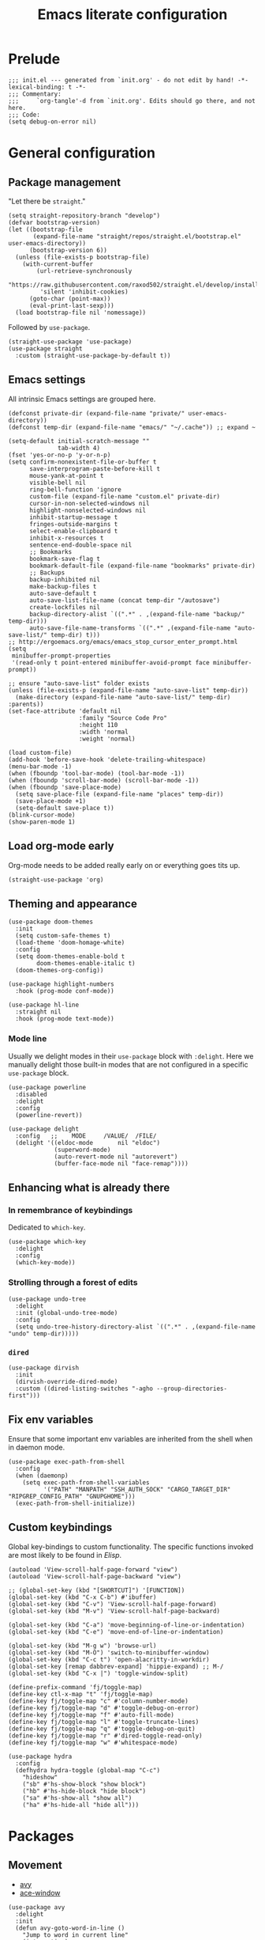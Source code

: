 #+title: Emacs literate configuration
#+PROPERTY: header-args :tangle ./init.el :results output silent

* Prelude
#+begin_src elisp
  ;;; init.el --- generated from `init.org' - do not edit by hand! -*- lexical-binding: t -*-
  ;;; Commentary:
  ;;;     `org-tangle'-d from `init.org'. Edits should go there, and not here.
  ;;; Code:
  (setq debug-on-error nil)
#+end_src

* General configuration
** Package management
"Let there be ~straight~."

#+begin_src elisp
  (setq straight-repository-branch "develop")
  (defvar bootstrap-version)
  (let ((bootstrap-file
		 (expand-file-name "straight/repos/straight.el/bootstrap.el" user-emacs-directory))
		(bootstrap-version 6))
	(unless (file-exists-p bootstrap-file)
	  (with-current-buffer
		  (url-retrieve-synchronously
		   "https://raw.githubusercontent.com/raxod502/straight.el/develop/install.el"
		   'silent 'inhibit-cookies)
		(goto-char (point-max))
		(eval-print-last-sexp)))
	(load bootstrap-file nil 'nomessage))
#+end_src

Followed by ~use-package~.

#+begin_src elisp
  (straight-use-package 'use-package)
  (use-package straight
	:custom (straight-use-package-by-default t))
#+end_src

** Emacs settings
All intrinsic Emacs settings are grouped here.
#+begin_src elisp
  (defconst private-dir (expand-file-name "private/" user-emacs-directory))
  (defconst temp-dir (expand-file-name "emacs/" "~/.cache")) ;; expand ~

  (setq-default initial-scratch-message ""
				tab-width 4)
  (fset 'yes-or-no-p 'y-or-n-p)
  (setq confirm-nonexistent-file-or-buffer t
		save-interprogram-paste-before-kill t
		mouse-yank-at-point t
		visible-bell nil
		ring-bell-function 'ignore
		custom-file (expand-file-name "custom.el" private-dir)
		cursor-in-non-selected-windows nil
		highlight-nonselected-windows nil
		inhibit-startup-message t
		fringes-outside-margins t
		select-enable-clipboard t
		inhibit-x-resources t
		sentence-end-double-space nil
		;; Bookmarks
		bookmark-save-flag t
		bookmark-default-file (expand-file-name "bookmarks" private-dir)
		;; Backups
		backup-inhibited nil
		make-backup-files t
		auto-save-default t
		auto-save-list-file-name (concat temp-dir "/autosave")
		create-lockfiles nil
		backup-directory-alist `((".*" . ,(expand-file-name "backup/" temp-dir)))
		auto-save-file-name-transforms `((".*" ,(expand-file-name "auto-save-list/" temp-dir) t)))
  ;; http://ergoemacs.org/emacs/emacs_stop_cursor_enter_prompt.html
  (setq
   minibuffer-prompt-properties
   '(read-only t point-entered minibuffer-avoid-prompt face minibuffer-prompt))

  ;; ensure "auto-save-list" folder exists
  (unless (file-exists-p (expand-file-name "auto-save-list" temp-dir))
	(make-directory (expand-file-name "auto-save-list/" temp-dir) :parents))
  (set-face-attribute 'default nil
					  :family "Source Code Pro"
					  :height 110
					  :width 'normal
					  :weight 'normal)

  (load custom-file)
  (add-hook 'before-save-hook 'delete-trailing-whitespace)
  (menu-bar-mode -1)
  (when (fboundp 'tool-bar-mode) (tool-bar-mode -1))
  (when (fboundp 'scroll-bar-mode) (scroll-bar-mode -1))
  (when (fboundp 'save-place-mode)
	(setq save-place-file (expand-file-name "places" temp-dir))
	(save-place-mode +1)
	(setq-default save-place t))
  (blink-cursor-mode)
  (show-paren-mode 1)
#+end_src

** Load org-mode early
Org-mode needs to be added really early on or everything goes tits up.
#+begin_src elisp
  (straight-use-package 'org)
#+end_src

** Theming and appearance
#+begin_src elisp
  (use-package doom-themes
	:init
	(setq custom-safe-themes t)
	(load-theme 'doom-homage-white)
	:config
	(setq doom-themes-enable-bold t
		  doom-themes-enable-italic t)
	(doom-themes-org-config))

  (use-package highlight-numbers
	:hook (prog-mode conf-mode))

  (use-package hl-line
	:straight nil
	:hook (prog-mode text-mode))
#+end_src

*** Mode line
Usually we delight modes in their ~use-package~ block with ~:delight~. Here we manually delight those
built-in modes that are not configured in a specific ~use-package~ block.

#+begin_src elisp
  (use-package powerline
	:disabled
	:delight
	:config
	(powerline-revert))

  (use-package delight
	:config   ;;    MODE     /VALUE/  /FILE/
	(delight '((eldoc-mode       nil "eldoc")
			   (superword-mode)
			   (auto-revert-mode nil "autorevert")
			   (buffer-face-mode nil "face-remap"))))
#+end_src

** Enhancing what is already there
*** In remembrance of keybindings
Dedicated to ~which-key~.
#+begin_src elisp
  (use-package which-key
	:delight
	:config
	(which-key-mode))
#+end_src

*** Strolling through a forest of edits
#+begin_src elisp
  (use-package undo-tree
	:delight
	:init (global-undo-tree-mode)
	:config
	(setq undo-tree-history-directory-alist `((".*" . ,(expand-file-name "undo" temp-dir)))))
#+end_src

*** ~dired~
#+begin_src elisp
  (use-package dirvish
	:init
	(dirvish-override-dired-mode)
	:custom ((dired-listing-switches "-agho --group-directories-first")))
#+end_src

** Fix env variables
Ensure that some important env variables are inherited from the shell when in daemon mode.
#+begin_src elisp
  (use-package exec-path-from-shell
	:config
	(when (daemonp)
	  (setq exec-path-from-shell-variables
			'("PATH" "MANPATH" "SSH_AUTH_SOCK" "CARGO_TARGET_DIR" "RIPGREP_CONFIG_PATH" "GNUPGHOME")))
	(exec-path-from-shell-initialize))
#+end_src

** Custom keybindings
Global key-bindings to custom functionality. The specific functions invoked are most likely to be found in [[Elisp]].
#+begin_src elisp
  (autoload 'View-scroll-half-page-forward "view")
  (autoload 'View-scroll-half-page-backward "view")

  ;; (global-set-key (kbd "[SHORTCUT]") '[FUNCTION])
  (global-set-key (kbd "C-x C-b") #'ibuffer)
  (global-set-key (kbd "C-v") 'View-scroll-half-page-forward)
  (global-set-key (kbd "M-v") 'View-scroll-half-page-backward)

  (global-set-key (kbd "C-a") 'move-beginning-of-line-or-indentation)
  (global-set-key (kbd "C-e") 'move-end-of-line-or-indentation)

  (global-set-key (kbd "M-g w") 'browse-url)
  (global-set-key (kbd "M-O") 'switch-to-minibuffer-window)
  (global-set-key (kbd "C-c t") 'open-alacritty-in-workdir)
  (global-set-key [remap dabbrev-expand] 'hippie-expand) ;; M-/
  (global-set-key (kbd "C-x |") 'toggle-window-split)

  (define-prefix-command 'fj/toggle-map)
  (define-key ctl-x-map "t" 'fj/toggle-map)
  (define-key fj/toggle-map "c" #'column-number-mode)
  (define-key fj/toggle-map "d" #'toggle-debug-on-error)
  (define-key fj/toggle-map "f" #'auto-fill-mode)
  (define-key fj/toggle-map "l" #'toggle-truncate-lines)
  (define-key fj/toggle-map "q" #'toggle-debug-on-quit)
  (define-key fj/toggle-map "r" #'dired-toggle-read-only)
  (define-key fj/toggle-map "w" #'whitespace-mode)

  (use-package hydra
	:config
	(defhydra hydra-toggle (global-map "C-c")
	  "hideshow"
	  ("sb" #'hs-show-block "show block")
	  ("hb" #'hs-hide-block "hide block")
	  ("sa" #'hs-show-all "show all")
	  ("ha" #'hs-hide-all "hide all")))
#+end_src

* Packages
** Movement
- [[https://github.com/abo-abo/avy][avy]]
- [[https://github.com/abo-abo/ace-window][ace-window]]
#+begin_src elisp
  (use-package avy
	:delight
	:init
	(defun avy-goto-word-in-line ()
	  "Jump to word in current line"
	  (interactive)
	  (let (beg end)
		(save-excursion
		  (end-of-line)
		  (setq end (point))
		  (beginning-of-line)
		  (setq beg (point)))
		(avy-goto-word-0 nil beg end)))
	:bind
	("M-g M-g" . #'avy-goto-line)
	("M-g c" . #'avy-goto-word-1)
	("M-g SPC" . #'avy-goto-word-in-line)
	("M-g DEL" . #'avy-goto-char-timer))


  (use-package ace-window
	:bind ("M-o" . 'ace-window)
	:config
	(custom-set-faces '(aw-leading-char-face ((t (:foreground "cyan" :height 3.0)))))
	(setq aw-keys '(?a ?s ?d ?f ?g ?h ?k ?l)
		  aw-scope 'global
		  aw-minibuffer-flag t
		  aw-dispatch-always t))
#+end_src

** Completion
- [[https://github.com/raxod502/selectrum][selectrum]]
- [[https://github.com/raxod502/prescient.el][prescient]]
- [[https://github.com/oantolin/orderless][orderless]]
- [[https://github.com/minad/consult#configuration][consult]]
#+begin_src elisp
  (use-package selectrum
	:config
	(selectrum-mode +1))

  (use-package orderless
	:custom
	;; (orderless-matching-styles '(orderless-flex)); orderless-regexp orderless-literal))
	(completion-styles '(orderless basic))
	(savehist-mode)
	(setq orderless-skip-highlighting (lambda () selectrum-is-active)))

  (use-package prescient
	:config
	(setq selectrum-highlight-candidates-function #'orderless-highlight-matches
		  prescient-save-file (expand-file-name "prescient-save.el" private-dir))
	(prescient-persist-mode +1))

  (use-package selectrum-prescient
	:config
	(setq selectrum-prescient-enable-filtering nil)
	(selectrum-prescient-mode +1))

  (use-package consult
	:ensure
	:bind (("C-x b" . 'consult-buffer)
		   ("M-i" . 'consult-imenu)
		   ("M-y" . 'consult-yank-pop)
		   ("M-g o" . 'consult-outline)
		   ("M-g f" . 'consult-flymake)
		   ("M-g m" . 'consult-mark)
		   ("M-g M" . 'consult-global-mark)
		   ("M-s r" . 'consult-ripgrep)
		   ("M-s g" . 'consult-git-grep)
		   ("M-s f" . 'consult-fd)
		   ("M-s F" . 'consult-locate)
		   ("M-s l" . 'consult-line)
		   ("M-s L" . 'consult-line-multi)
		   :map isearch-mode-map
		   ("C-p" . 'consult-isearch-history))
	:config
	(when (executable-find "plocate")
	  (setq consult-locate-args "plocate --ignore-case --existing --regexp"))
	(consult-customize
	 consult-ripgrep consult-git-grep consult-grep
	 consult-bookmark consult-recent-file consult-xref
	 consult-compile-error
	 consult--source-file consult--source-project-file consult--source-bookmark
	 :preview-key '(:debounce 3 any)))

  (use-package consult-dir
	:after consult
	:bind (("C-x C-d" . 'consult-dir)
		   :map selectrum-minibuffer-map
		   ("C-x C-d" . 'consult-dir)
		   ("C-x C-j" . 'consult-dir-jump-file)))

  (use-package marginalia
	:init (marginalia-mode)
	:bind (:map minibuffer-local-map ("M-A" . 'marginalia-cycle))
	:config
	;; save after cycling
	(advice-add #'marginalia-cycle :after
				(lambda ()
				  (when (bound-and-true-p selectrum-mode) (selectrum-exhibit))))
	(advice-add #'marginalia-cycle :after
				(lambda ()
				  (let ((inhibit-message t))
					(customize-save-variable 'marginalia-annotator-registry
											 marginalia-annotator-registry)))))
#+end_src

~embark~ is pretty cool, but I never really got a grasp on how it should be used.
#+begin_src elisp
  (use-package embark
	:disabled
	:bind (("C-." . 'embark-act)
		   ("C-," . 'embark-dwim)
		   ("C-h B" . 'embark-bindings)
		   :map embark-file-map
		   ("s" . 'sudo-find-file))
	:init
	(setq prefix-help-command #'embark-prefix-help-command)
	:config
	(add-to-list 'display-buffer-alist
				 '("\\`\\*Embark Collect \\(Live\\|Completions\\)\\*"
				   nil
				   (window-parameters (mode-line-format . none)))))

  (use-package embark-consult
	:disabled
	:after (embark consult)
	:demand t
	:hook (embark-collect-mode . 'consult-preview-at-point-mode))
#+end_src

** Org-mode
Org-mode needs to be added really early on or everything goes tits up.
#+begin_src elisp
  (use-package org
	:config
	(add-hook 'org-mode-hook 'flyspell-mode)
	(add-hook 'org-mode-hook 'variable-pitch-mode)
	(add-hook 'org-mode-hook 'yas-minor-mode)
	(add-hook 'org-mode-hook 'visual-line-mode)
	;; (add-hook 'org-mode-hook (lambda () (add-hook 'after-save-hook #'org-babel-tangle :append :local)))
	(setq org-capture-templates '(("t" "Todo" entry (file+headline org-default-notes-file "Tasks")
								   "* TODO %?\nAdded: %U\n %i"))
		  org-use-fast-todo-selection t
		  org-startup-indented nil
		  org-ellipsis "  "
		  org-pretty-entities t
		  org-pretty-entities-include-sub-superscripts nil
		  org-hide-emphasis-markers t
		  org-special-ctrl-a/e t
		  org-hide-leading-stars nil
		  org-highlight-latex-and-related '(latex))

	;; org-babel stuff
	(org-babel-do-load-languages
	 'org-babel-load-languages
	 '((python . t)
	   (shell . t)
	   (calc . t)
	   (gnuplot . t)))

	(setq org-src-fontify-natively t
		  org-src-window-setup 'current-window)
	:bind
	("C-c C-l" . 'org-store-link)
	("C-c a" . 'org-agenda)
	("C-c c" . 'org-capture)
	(:map org-src-mode-map
		  ("C-x C-s" . 'org-edit-src-exit)))

  (use-package org-contrib)
  (use-package ob-async
	:init
	(defun no-hide-overlays (orig-fun &rest args)
	  (setq org-babel-hide-result-overlays nil))
	(advice-add 'ob-async-org-babel-execute-src-block :before #'no-hide-overlays))
  (use-package ob-sagemath
	:config
	(setq org-babel-default-header-args:sage '((:session . t)
											   (:results . "output"))))

  ;; this breaks stuff!
  ;; (use-package org-appear
  ;; :hook (org-mode . 'org-appear-mode))
#+end_src

** Denote
#+begin_src elisp
  (use-package denote
	:config
	(setq denote-templates
		  '((crate . "* Description\n\n* Links\n- "))))
#+end_src

** Ledger-mode
#+begin_src elisp
  (use-package ledger-mode
	:mode "\\.ledger\\'"
	:custom
	(ledger-reconcile-default-commodity "EUR")
	(ledger-reports
	 '(("reg" "%(binary) -f %(ledger-file) reg assets:asn:checking")
	   ("bal" "%(binary) -f %(ledger-file) bal assets --lot-prices --flat")
	   ("debts" "%(binary) -f %(ledger-file) bal liabilities")
	   ("payee" "%(binary) -f %(ledger-file) reg @%(payee)")
	   ("account" "%(binary) -f %(ledger-file) reg %(account)")))
	(ledger-report-links-in-register t)
	(ledger-default-date-format ledger-iso-date-format))

  (use-package flycheck-ledger
	:hook (ledger-mode . flycheck-mode))
#+end_src


** Dashboard
#+begin_src elisp
  (use-package dashboard
	:delight
	:init
	(setq initial-buffer-choice (lambda () (get-buffer-create "*dashboard*")))
	(dashboard-setup-startup-hook)
	:bind (:map dashboard-mode-map
				("n" . 'dashboard-next-line)
				("p" . 'dashboard-previous-line)))

  (use-package recentf
	:delight
	:config
	(setq recentf-save-file (expand-file-name "recentf" temp-dir))
	(recentf-mode 1))
#+end_src

** Engine-mode
- [[https://github.com/hrs/engine-mode][engine-mode]]
#+begin_src elisp
  (use-package engine-mode
	:init
	(defengine rust-std "https://doc.rust-lang.org/std/?search=%s")
	;; Unfortunately `rust-local` fails to go directly to the search page,
	;; if not there would be no need for the online documentation here.
	(defengine rust-local
	  (concat
	   "file://"
	   (expand-file-name
		"~/.rustup/toolchains/stable-x86_64-unknown-linux-gnu/share/doc/rust/html/std/index.html?search=%s")))
	(defengine google
	  "https://google.com/search?q=%s")
	:bind
	("M-s e r" . 'engine/search-rust-std)
	("M-s e g" . 'engine/search-google))
#+end_src

** PDF support
- [[https://github.com/politza/pdf-tools][pdf-tools]]
#+begin_src elisp
  ;; M-x pdf-tools-install RET
  (use-package pdf-tools
	:config
	(pdf-tools-install))
#+end_src

* Programming
** General provisions
- [[https://github.com/minad/corfu][corfu]]
- [[https://emacs-tree-sitter.github.io][emacs-tree-sitter]]
- [[https://github.com/mohkale/flymake-collection
][flymake-collection]]
- [[https://github.com/Wilfred/deadgrep][deadgrep]]
- [[joaotavora.github.io/yasnippet/index.html][yasnippet]]
- [[https://github.com/gregsexton/origami.el][origami]]

#+begin_src elisp
  (add-hook 'prog-mode-hook 'display-line-numbers-mode)
  (add-hook 'conf-mode-hook 'display-line-numbers-mode)
  (add-hook 'prog-mode-hook 'hs-minor-mode)
  (add-hook 'conf-mode-hook 'hs-minor-mode)
  (add-hook 'conf-mode-hook 'auto-revert-mode)

  (use-package smartparens
	:delight
	:hook (prog-mode conf-mode)
	:config
	(require 'smartparens-config))

  (setq tab-always-indent 'complete)
  (setq tab-first-completion 'eol)

  (use-package corfu
	:custom
	(corfu-quit-at-boundary 'separator)
	(corfu-quit-no-match 't)
	(corfu-echo-documentation t)
	(corfu-cycle t)
	(corfu-preselect 'first)
	(corfu-auto t)
	(corfu-auto-delay 0)
	(corfu-auto-prefix 1)
	:bind
	(:map corfu-map ("C-g" . 'corfu-quit))
	:init
	(global-corfu-mode))

  (use-package cape
	:init
	(add-to-list 'completion-at-point-functions #'cape-dabbrev)
	(add-to-list 'completion-at-point-functions #'cape-file))

  (use-package tree-sitter
	:disabled
	:delight)
  (use-package tree-sitter-langs
	:disabled)

  (use-package flymake
	:hook (prog-mode)
	:bind (:map flymake-mode-map
				("M-n" . #'flymake-goto-next-error)
				("M-p" . #'flymake-goto-prev-error))
	:custom
	(flymake-mode-line-format '(" " flymake-mode-line-counters)))


  (use-package flymake-collection
	:hook (after-init . 'flymake-collection-hook-setup))

  (use-package project
	:pin gnu
	:bind (("C-c k" . #'project-kill-buffers)
		   ("C-c m" . #'project-compile)
		   ("C-c f" . #'project-find-file)
		   ("C-c p" . #'project-switch-project)
		   ("C-c b" . #'project-switch-to-buffer))
	:config
	(setq project-list-file (expand-file-name "project-bookmarks.eld" private-dir)
		  project-switch-commands '((project-find-file "Find file")
									(magit-status "Magit" ?g)
									(consult-ripgrep "rg" ?r))
		  compilation-always-kill t))

  (use-package deadgrep)

#+end_src

~yasnippet~ is awesome. The specific snippets can be found in ~./snippets/~.
#+begin_src elisp
  (use-package yasnippet
	:bind (:map yas-minor-mode-map
				(([tab] . nil)
				 ("C-<tab>" . 'yas-expand)))
	:config
	;; (add-to-list 'hippie-expand-try-functions-list 'yas-hippie-try-expand)
	(yas-reload-all))
#+end_src

** Just
- [[https://github.com/casey/just][just]]
- [[https://github.com/leon-barrett/just-mode.el][just-mode]]

#+begin_src elisp
  (use-package just-mode)
#+end_src

** [[https://github.com/juergenhoetzel/pkgbuild-mode][pkgbuild-mode]]
#+begin_src elisp
  (use-package pkgbuild-mode)
#+end_src

** YAML
#+begin_src elisp
  (use-package yaml-mode
	:delight
	:mode "\.ya?ml\'")
#+end_src

** JSON
#+begin_src elisp
  (use-package json-mode
	:mode "\\.json\\'")
  (use-package flymake-json
	:hook (json-mode . 'flymake-json-load))
#+end_src

** Markdown
#+begin_src elisp
  (use-package markdown-mode
	:disabled
	:hook (markdown-mode . 'flyspell-mode)
	:init
	(setq-default markdown-hide-markup t))
#+end_src

** Fish
#+begin_src elisp
  (use-package fish-mode)
#+end_src

** Nushell
#+begin_src elisp
  (use-package nushell-mode
	:straight (:type git :host github :repo "azzamsa/emacs-nushell")
	:custom
	(nushell-enable-auto-indent t))
#+end_src


** Gnuplot
#+begin_src elisp
  (use-package gnuplot)
#+end_src

** Git
#+begin_src elisp
  ;; github.com/magit/magit
  (use-package magit
	:bind ("C-c g" . 'magit-file-dispatch)
	:config
	(setq magit-display-buffer-function #'magit-display-buffer-same-window-except-diff-v1))

  ;; github.com/magit/forge
  (use-package forge
	:after magit
	:config
	(setq forge-database-file (expand-file-name "forge-database.sqlite" private-dir)
		  forge-owned-accounts '((foo-jin))))

  ;; github.com/magit/orgit
  (use-package orgit)

  (use-package diff-hl
	:diminish
	:hook ((magit-pre-refresh magit-post-refresh) . 'diff-hl-magit-pre-refresh)
	:config
	(diff-hl-flydiff-mode t)
	(global-diff-hl-mode))
#+end_src

** LSP
#+begin_src elisp
  ;; github.com/joaotavora/eglot
  (use-package eglot
	;; :hook ((rustic-mode . eglot-ensure)) ;; rustic mode takes care of this
	:bind ((:map eglot-mode-map
				("C-c r" . #'eglot-rename)
				("M-RET" . #'eglot-code-actions)
				("C-c =" . #'eglot-format)
				("M-g t" . #'eglot-find-typeDefinition))
		   (:map fj/toggle-map
				 ("i" . eglot-inlay-hints-mode)))
	:custom
	(eglot-confirm-server-initiated-edits nil)
	(eglot-autoshutdown t)
	:config
	(add-to-list 'eglot-server-programs
				 `(rustic-mode . ("rust-analyzer"
								  :initializationOptions
								  (:cargo (:extraEnv (:CARGO_TARGET_DIR
													  ,(concat (getenv "CARGO_TARGET_DIR") "/RA")))
								   :imports (:prefix "self")
								   :completion (:privateEditable (:enable t))))))
	(defun fj/eglot-capf ()
	  (setq-local completion-at-point-functions
				  (list (cape-super-capf
						 #'eglot-completion-at-point
						 #'cape-dabbrev))))
	(add-hook 'eglot-managed-mode-hook #'fj/eglot-capf))

  (use-package eglot-x
	:straight (:type git :host github :repo "nemethf/eglot-x")
	:after eglot)

  (use-package consult-eglot
	:after eglot
	:bind (:map eglot-mode-map ("M-g s" . #'consult-lsp-symbols)))

  (use-package eldoc
	:pin gnu
	:diminish
	:bind ("C-c d" . #'eldoc-doc-buffer))

  ;; emacs-lsp.github.io/lsp-mode/
  (use-package lsp-mode
	:disabled
	:custom
	(lsp-completion-provider :none)
	:diminish
	:init (setq lsp-keymap-prefix "C-c l")
	:bind (:map lsp-mode-map
				("M-RET" . #'lsp-execute-code-action)
				("C-c r" . #'lsp-rename))
	:hook ((lsp-mode . lsp-enable-which-key-integration))
	:commands (lsp lsp-deferred)
	:config
	(delight '((lsp-lens-mode nil "Lens")))
	(setq lsp-eldoc-enable-hover t
		  lsp-signature-auto-activate t
		  lsp-signature-render-documentation t
		  lsp-signature-doc-lines 3
		  lsp-rust-analyzer-cargo-watch-command "clippy"
		  lsp-rust-analyzer-rustfmt-extra-args "+nightly"
		  lsp-keep-workspace-alive nil
		  lsp-auto-execute-action nil))
  ;; (lsp-rust-analyzer-inlay-hints-mode))
  ;; (lsp-register-custom-settings '(("some.setting.asdf" nil nil)))

  (use-package lsp-ui
	:bind (:map lsp-mode-map ("C-c d" . #'lsp-ui-doc-glance))
	:config
	(setq lsp-ui-doc-enable nil
		  lsp-ui-doc-location 'top-right-corner
		  lsp-ui-sideline-show-hover t))

  (use-package consult-lsp
	:after lsp
	:bind (("M-s s" . 'consult-lsp-symbols)
		   ("M-s M-s" . 'consult-lsp-file-symbols)))
#+end_src

** Latex
#+begin_src elisp
  ;; Auctex
  (use-package auctex
	:disabled
	;; :hook ((LaTeX-mode . (auto-fill-mode flyspell-mode LaTeX-math-mode)))
	:init
	(add-hook 'TeX-after-compilation-finished-functions 'TeX-revert-document-buffer)
	(add-hook 'LaTex-mode-hook 'auto-fill-mode)
	(add-hook 'LaTex-mode-hook 'flyspell-mode)
	(add-hook 'LaTex-mode-hook 'LaTeX-math-mode)
	(setq TeX-auto-save t
		  TeX-parse-self t
		  Tex-PDF-mode t
		  TeX-view-program-selection '((output-pdf "PDF Tools"))
		  TeX-source-correlate-start-server t)
	(setq-default TeX-master nil))
#+end_src

** Rust
#+begin_src elisp
  ;; https://github.com/brotzeit/rustic
  (use-package rustic
	:bind
	(:map rustic-mode-map
		  ("C-c <tab>" . 'rustic-popup)
		  ("C-c C-<tab>" . 'rustic-popup)
		  ("C-c C-p" . nil)
		  ("M-g d" . 'lsp-rust-analyzer-open-external-docs)
		  ("C-c C-c c" . nil)
		  ("C-c C-c f" . 'rustic-format-buffer)) ;; cleaning is bad
	:config
	;; (add-hook 'rustic-mode-hook 'tree-sitter-hl-mode)
	(add-hook 'rustic-mode-hook 'yas-minor-mode)
	(setq rustic-lsp-client 'eglot
		  rustic-format-trigger nil
		  rustic-format-display-method 'ignore))

  ;; (setq-default display-buffer-reuse-frames t)

  ;; Always open compilation buffers in the same window.
  ;; (add-to-list 'display-buffer-alist
  ;; 			 (cons (lambda (buffer alist)
  ;; 					 (with-current-buffer buffer
  ;; 					   (eq major-mode 'rust-compilation)))
  ;; 				   (cons 'display-buffer-reuse-major-mode-window
  ;; 						 '((inhibit-same-window . nil)
  ;; 						   (reusable-frames . visible)
  ;; 						   (inhibit-switch-frame . nil)))))
#+end_src

** Java
#+begin_src elisp
  ;; https://github.com/emacs-lsp/lsp-java
  (use-package lsp-java
	:disabled
	:defer t
	:after lsp
	:hook ((java-mode . lsp)
		   (java-mode . (lambda ()
						  (setq indent-tabs-mode nil)))))
#+end_src


** Appendix
*** Elisp
#+begin_src elisp
  ;;; C-a move-beginning-of-line-or-indentation
  (defun at-or-before-indentation-p ()
	(save-excursion
	  (let ((old-point (point)))
		(back-to-indentation)
		(<= old-point (point)))))

  (defun move-beginning-of-line-or-indentation () (interactive)
		 "If at the begining of line go to previous line.
   If at the indention go to begining of line. Go to indention
   otherwise."
		 (cond ((bolp) (forward-line -1))
			   ((at-or-before-indentation-p) (move-beginning-of-line nil))
			   (t (back-to-indentation))))


  ;;; C-e move-end-of-line-or-indentation
  (defun at-or-after-indentation-p ()
	(save-excursion
	  (let ((old-point (point)))
		(back-to-indentation)
		(>= old-point (point)))))

  (defun move-end-of-line-or-indentation () (interactive)
		 "If at end of line go to next line.
  If at indentation go to end of line.
  Go to indentation otherwise"
		 (cond ((eolp) (forward-line 1))
			   ((at-or-after-indentation-p) (move-end-of-line nil))
			   (t (back-to-indentation))))


  (defun switch-to-minibuffer-window ()
	"Switch to minibuffer window (if active)."
	(interactive)
	(when (active-minibuffer-window)
	  (select-window (active-minibuffer-window))))


  ;; https://karthinks.com/software/fifteen-ways-to-use-embark/
  (defun sudo-find-file (file)
	"Open FILE as root."
	(interactive "FOpen file as root: ")
	(when (file-writable-p file)
	  (user-error "File is user writeable, aborting sudo"))
	(find-file (if (file-remote-p file)
				   (concat "/" (file-remote-p file 'method) ":"
						   (file-remote-p file 'user) "@" (file-remote-p file 'host)
						   "|sudo:root@"
						   (file-remote-p file 'host) ":" (file-remote-p file 'localname))
				 (concat "/sudo:root@localhost:" file))))


  ;; open terminal
  (defun open-alacritty-in-workdir ()
	"Open an alacritty in the current folder"
	(interactive)
	(let ((dir (if (project-current)
				   (expand-file-name (project-root (project-current)))
				 default-directory)))
	  (call-process-shell-command
	   (concat "alacritty --working-directory=" dir) nil 0)))

  ;; stolen, no, borrowed from:
  ;; https://github.com/karthink/.emacs.d/blob/0d56c66c2e2d53ba05366493f433e523cc36cd87/lisp/setup-consult.el
  ;; https://github.com/minad/consult/wiki#find-files-using-fd
  (defvar consult--fd-command nil)
  (defun consult--fd-builder (input)
	(unless consult--fd-command
	  (setq consult--fd-command
			(if (eq 0 (call-process-shell-command "fdfind"))
				"fdfind"
			  "fd")))
	(pcase-let* ((`(,arg . ,opts) (consult--command-split input))
				 (`(,re . ,hl) (funcall consult--regexp-compiler
										arg 'extended t)))
	  (when re
		(list :command (append
						(list consult--fd-command
							  "--color=never" "--full-path"
							  (consult--join-regexps re 'extended))
						opts)
			  :highlight hl))))

  (defun consult-fd (&optional dir initial)
	(interactive "P")
	(let* ((prompt-dir (consult--directory-prompt "Fd" dir))
		   (default-directory (cdr prompt-dir)))
	  (call-interactively
	   #'find-file (consult--find (car prompt-dir) #'consult--fd-builder initial))))


  (defun toggle-window-split ()
	(interactive)
	(if (= (count-windows) 2)
		(let* ((this-win-buffer (window-buffer))
			   (next-win-buffer (window-buffer (next-window)))
			   (this-win-edges (window-edges (selected-window)))
			   (next-win-edges (window-edges (next-window)))
			   (this-win-2nd (not (and (<= (car this-win-edges)
										   (car next-win-edges))
									   (<= (cadr this-win-edges)
										   (cadr next-win-edges)))))
			   (splitter
				(if (= (car this-win-edges)
					   (car (window-edges (next-window))))
					'split-window-horizontally
				  'split-window-vertically)))
		  (delete-other-windows)
		  (let ((first-win (selected-window)))
			(funcall splitter)
			(if this-win-2nd (other-window 1))
			(set-window-buffer (selected-window) this-win-buffer)
			(set-window-buffer (next-window) next-win-buffer)
			(select-window first-win)
			(if this-win-2nd (other-window 1))))))

  (defun org-in-tangle-dir (sub-path)
	"Expand the SUB-PATH into the directory given by the tangle-dir
  property if that property exists, else use the
  `default-directory'."
	(expand-file-name sub-path
					  (or
					   (org-entry-get (point) "tangle-dir" 'inherit)
					   (default-directory))))

  ;; (defalias 'mp-rust-windowing
  ;; (kmacro "C-x 3 C-x 3 C-x + M-o d C-x 2 M-o f C-u 1 5 M-x s h r i <return> M-o s"))

  (defun display-buffer-reuse-major-mode-window (buffer alist)
	"Return a window displaying a buffer in BUFFER's major mode.
  Return nil if no usable window is found.

  If ALIST has a non-nil `inhibit-same-window' entry, the selected
  window is not eligible for reuse.

  If ALIST contains a `reusable-frames' entry, its value determines
  which frames to search for a reusable window:
	nil -- the selected frame (actually the last non-minibuffer frame)
	A frame   -- just that frame
	`visible' -- all visible frames
	0   -- all frames on the current terminal
	t   -- all frames.

  If ALIST contains no `reusable-frames' entry, search just the
  selected frame if `display-buffer-reuse-frames' and
  `pop-up-frames' are both nil; search all frames on the current
  terminal if either of those variables is non-nil.

  If ALIST has a non-nil `inhibit-switch-frame' entry, then in the
  event that a window on another frame is chosen, avoid raising
  that frame."
	(let* ((alist-entry (assq 'reusable-frames alist))
		   (frames (cond (alist-entry (cdr alist-entry))
						 ((if (eq pop-up-frames 'graphic-only)
							  (display-graphic-p)
							pop-up-frames)
						  0)
						 (display-buffer-reuse-frames 0)
						 (t (last-nonminibuffer-frame))))
		   (window (let ((mode (with-current-buffer buffer major-mode)))
					 (if (and (eq mode (with-current-buffer (window-buffer)
										 major-mode))
							  (not (cdr (assq 'inhibit-same-window alist))))
						 (selected-window)
					   (catch 'window
						 (walk-windows
						  (lambda (w)
							(and (window-live-p w)
								 (eq mode (with-current-buffer (window-buffer w)
											major-mode))
								 (not (eq w (selected-window)))
								 (throw 'window w)))
						  'nomini frames))))))
	  (when (window-live-p window)
		(prog1 (window--display-buffer buffer window 'reuse alist)
		  (unless (cdr (assq 'inhibit-switch-frame alist))
			(window--maybe-raise-frame (window-frame window)))))))
#+end_src
*** Postlude
#+begin_src elisp
  ;;; init.el ends here
#+end_src
